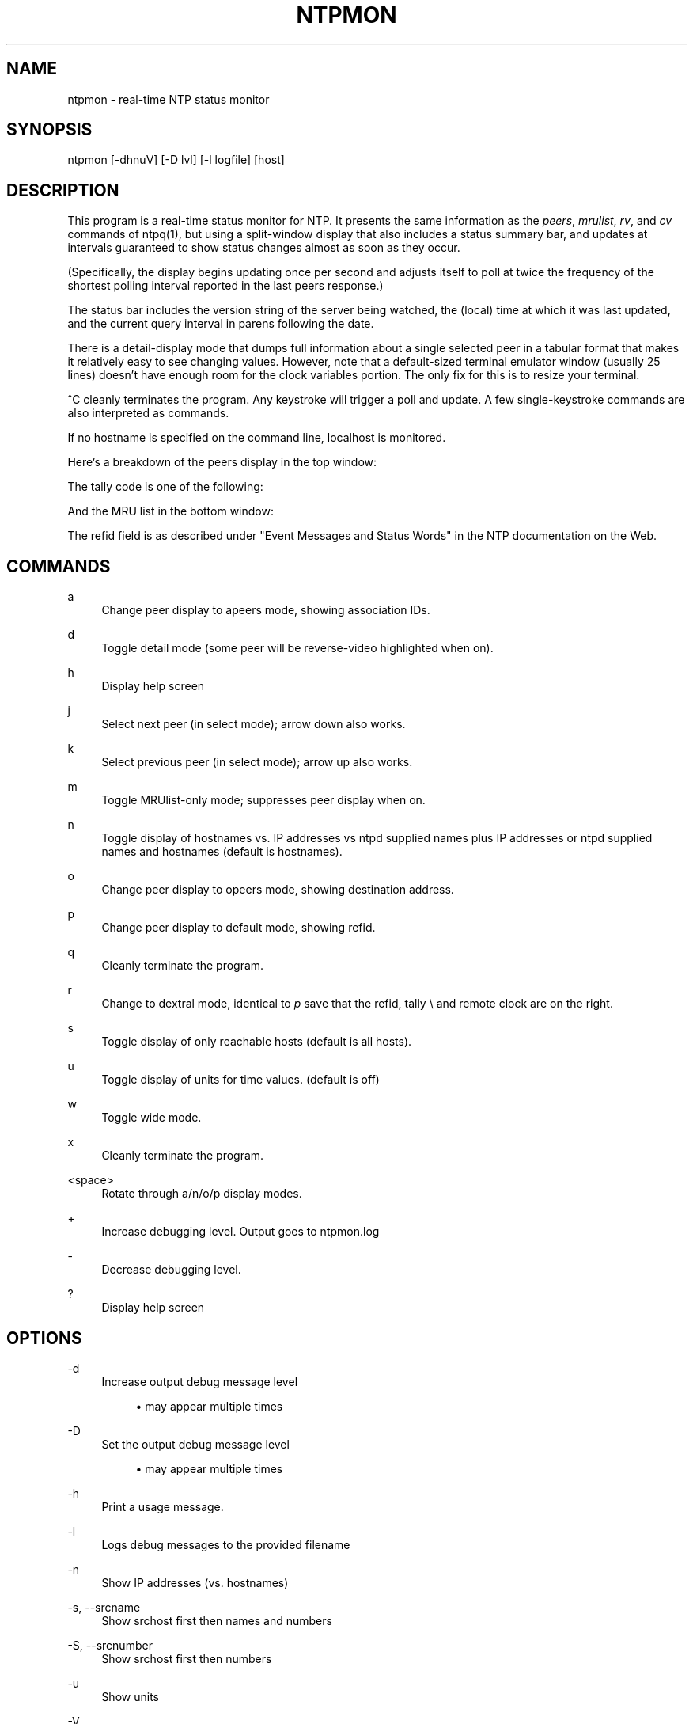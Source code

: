 '\" t
.\"     Title: ntpmon
.\"    Author: [FIXME: author] [see http://docbook.sf.net/el/author]
.\" Generator: DocBook XSL Stylesheets v1.79.1 <http://docbook.sf.net/>
.\"      Date: 06/07/2021
.\"    Manual: NTPsec
.\"    Source: NTPsec 1.2.1+
.\"  Language: English
.\"
.TH "NTPMON" "1" "06/07/2021" "NTPsec 1\&.2\&.1+" "NTPsec"
.\" -----------------------------------------------------------------
.\" * Define some portability stuff
.\" -----------------------------------------------------------------
.\" ~~~~~~~~~~~~~~~~~~~~~~~~~~~~~~~~~~~~~~~~~~~~~~~~~~~~~~~~~~~~~~~~~
.\" http://bugs.debian.org/507673
.\" http://lists.gnu.org/archive/html/groff/2009-02/msg00013.html
.\" ~~~~~~~~~~~~~~~~~~~~~~~~~~~~~~~~~~~~~~~~~~~~~~~~~~~~~~~~~~~~~~~~~
.ie \n(.g .ds Aq \(aq
.el       .ds Aq '
.\" -----------------------------------------------------------------
.\" * set default formatting
.\" -----------------------------------------------------------------
.\" disable hyphenation
.nh
.\" disable justification (adjust text to left margin only)
.ad l
.\" -----------------------------------------------------------------
.\" * MAIN CONTENT STARTS HERE *
.\" -----------------------------------------------------------------
.SH "NAME"
ntpmon \- real\-time NTP status monitor
.SH "SYNOPSIS"
.sp
ntpmon [\-dhnuV] [\-D lvl] [\-l logfile] [host]
.SH "DESCRIPTION"
.sp
This program is a real\-time status monitor for NTP\&. It presents the same information as the \fIpeers\fR, \fImrulist\fR, \fIrv\fR, and \fIcv\fR commands of ntpq(1), but using a split\-window display that also includes a status summary bar, and updates at intervals guaranteed to show status changes almost as soon as they occur\&.
.sp
(Specifically, the display begins updating once per second and adjusts itself to poll at twice the frequency of the shortest polling interval reported in the last peers response\&.)
.sp
The status bar includes the version string of the server being watched, the (local) time at which it was last updated, and the current query interval in parens following the date\&.
.sp
There is a detail\-display mode that dumps full information about a single selected peer in a tabular format that makes it relatively easy to see changing values\&. However, note that a default\-sized terminal emulator window (usually 25 lines) doesn\(cqt have enough room for the clock variables portion\&. The only fix for this is to resize your terminal\&.
.sp
^C cleanly terminates the program\&. Any keystroke will trigger a poll and update\&. A few single\-keystroke commands are also interpreted as commands\&.
.sp
If no hostname is specified on the command line, localhost is monitored\&.
.sp
Here\(cqs a breakdown of the peers display in the top window:
.TS
allbox tab(:);
lt lt
lt lt
lt lt
lt lt
lt lt
lt lt
lt lt
lt lt
lt lt
lt lt
lt lt
lt lt.
T{
.sp
Variable
T}:T{
.sp
Description
T}
T{
.sp
tally
T}:T{
.sp
single\-character code indicating current value of the select field of the peer status word
T}
T{
.sp
remote
T}:T{
.sp
host name (or IP number) of peer
T}
T{
.sp
refid
T}:T{
.sp
association ID or kiss code
T}
T{
.sp
st
T}:T{
.sp
stratum
T}
T{
.sp
t
T}:T{
.sp
u: unicast or manycast client, l: local (reference clock), s: symmetric (peer), server, B: broadcast server, 1\-8 NTS unicast with this number of cookies stored\&.
T}
T{
.sp
when
T}:T{
.sp
sec/min/hr since last received packet
T}
T{
.sp
poll
T}:T{
.sp
poll interval (log2 s)
T}
T{
.sp
reach
T}:T{
.sp
reach shift register (octal)
T}
T{
.sp
delay
T}:T{
.sp
roundtrip delay
T}
T{
.sp
offset
T}:T{
.sp
offset of server relative to this host
T}
T{
.sp
jitter
T}:T{
.sp
jitter
T}
.TE
.sp 1
.sp
The tally code is one of the following:
.TS
allbox tab(:);
lt lt
lt lt
lt lt
lt lt
lt lt
lt lt
lt lt
lt lt
lt lt.
T{
.sp
Code
T}:T{
.sp
Description
T}
T{
.sp
T}:T{
.sp
discarded as not valid
T}
T{
.sp
x
T}:T{
.sp
discarded by intersection algorithm
T}
T{
.sp
\&.
T}:T{
.sp
discarded by table overflow (not used)
T}
T{
.sp
\-
T}:T{
.sp
discarded by the cluster algorithm
T}
T{
.sp
+
T}:T{
.sp
included by the combine algorithm
T}
T{
.sp
#
T}:T{
.sp
backup (more than tos maxclock sources)
T}
T{
.sp
*
T}:T{
.sp
system peer
T}
T{
.sp
o
T}:T{
.sp
PPS peer (when the prefer peer is valid)
T}
.TE
.sp 1
.sp
And the MRU list in the bottom window:
.TS
allbox tab(:);
lt lt
lt lt
lt lt
lt lt
lt lt
lt lt
lt lt
lt lt
lt lt
lt lt
lt lt
lt lt.
T{
.sp
Column
T}:T{
.sp
Description
T}
T{
.sp
lstint
T}:T{
.sp
Interval in s between the receipt of the most recent packet from this address and the completion of the retrieval of the MRU list by ntpq\&.
T}
T{
.sp
avgint
T}:T{
.sp
Average interval in s between packets from this address\&.
T}
T{
.sp
rstr
T}:T{
.sp
Restriction flags associated with this address\&. Most are copied unchanged from the matching restrict command, however 0x400 (kod) and 0x20 (limited) flags are cleared unless the last packet from this address triggered a rate control response\&.
T}
T{
.sp
r
T}:T{
.sp
Rate control indicator, either a period, L or K for no rate control response, rate limiting by discarding, or rate limiting with a KoD response, respectively\&.
T}
T{
.sp
m
T}:T{
.sp
Packet mode\&.
T}
T{
.sp
v
T}:T{
.sp
Packet version number\&.
T}
T{
.sp
count
T}:T{
.sp
Packets received from this address\&.
T}
T{
.sp
score
T}:T{
.sp
Packets per second (averaged with exponential decay)\&.
T}
T{
.sp
drop
T}:T{
.sp
Packets dropped (or KoDed) from this address\&.
T}
T{
.sp
rport
T}:T{
.sp
Source port of last packet from this address\&.
T}
T{
.sp
remote address
T}:T{
.sp
DNS name, numeric address, or address followed by claimed DNS name which could not be verified in parentheses\&.
T}
.TE
.sp 1
.sp
The refid field is as described under "Event Messages and Status Words" in the NTP documentation on the Web\&.
.SH "COMMANDS"
.PP
a
.RS 4
Change peer display to apeers mode, showing association IDs\&.
.RE
.PP
d
.RS 4
Toggle detail mode (some peer will be reverse\-video highlighted when on)\&.
.RE
.PP
h
.RS 4
Display help screen
.RE
.PP
j
.RS 4
Select next peer (in select mode); arrow down also works\&.
.RE
.PP
k
.RS 4
Select previous peer (in select mode); arrow up also works\&.
.RE
.PP
m
.RS 4
Toggle MRUlist\-only mode; suppresses peer display when on\&.
.RE
.PP
n
.RS 4
Toggle display of hostnames vs\&. IP addresses vs ntpd supplied names plus IP addresses or ntpd supplied names and hostnames (default is hostnames)\&.
.RE
.PP
o
.RS 4
Change peer display to opeers mode, showing destination address\&.
.RE
.PP
p
.RS 4
Change peer display to default mode, showing refid\&.
.RE
.PP
q
.RS 4
Cleanly terminate the program\&.
.RE
.PP
r
.RS 4
Change to dextral mode, identical to
\fIp\fR
save that the refid, tally \e and remote clock are on the right\&.
.RE
.PP
s
.RS 4
Toggle display of only reachable hosts (default is all hosts)\&.
.RE
.PP
u
.RS 4
Toggle display of units for time values\&. (default is off)
.RE
.PP
w
.RS 4
Toggle wide mode\&.
.RE
.PP
x
.RS 4
Cleanly terminate the program\&.
.RE
.PP
<space>
.RS 4
Rotate through a/n/o/p display modes\&.
.RE
.PP
+
.RS 4
Increase debugging level\&. Output goes to ntpmon\&.log
.RE
.PP
\-
.RS 4
Decrease debugging level\&.
.RE
.PP
?
.RS 4
Display help screen
.RE
.SH "OPTIONS"
.PP
\-d
.RS 4
Increase output debug message level
.sp
.RS 4
.ie n \{\
\h'-04'\(bu\h'+03'\c
.\}
.el \{\
.sp -1
.IP \(bu 2.3
.\}
may appear multiple times
.RE
.RE
.PP
\-D
.RS 4
Set the output debug message level
.sp
.RS 4
.ie n \{\
\h'-04'\(bu\h'+03'\c
.\}
.el \{\
.sp -1
.IP \(bu 2.3
.\}
may appear multiple times
.RE
.RE
.PP
\-h
.RS 4
Print a usage message\&.
.RE
.PP
\-l
.RS 4
Logs debug messages to the provided filename
.RE
.PP
\-n
.RS 4
Show IP addresses (vs\&. hostnames)
.RE
.PP
\-s, \-\-srcname
.RS 4
Show srchost first then names and numbers
.RE
.PP
\-S, \-\-srcnumber
.RS 4
Show srchost first then numbers
.RE
.PP
\-u
.RS 4
Show units
.RE
.PP
\-V
.RS 4
Display version and exit\&.
.RE
.SH "KNOWN BUGS"
.sp
When run in a terminal that does not allow UTF\-8 ntpmon will downgrade its unit display to a non\-unicode version\&. ntpmon has to interact with the curses and locale libraries, which prevents it from forcing the use of UTF\-8\&.
.sp
When querying a version of ntpd older than NTPsec 0\&.9\&.6, ntpmon will appear to hang when monitoring hosts with extremely long MRU lists \- in particular, public pool hosts\&. Correct behavior requires a Mode 6 protocol extension not yet present in those versions\&.
.sp
Even with this extension, monitoring a sufficiently high\-traffic server sometimes fails\&.
.sp
When using the \-u option, very old xterms may fail to render μ correctly\&. If this happens, be sure your xterm is started with the \-u8 option, or the \fIutf8\fR resource\*(Aq, and that your console font contains the UTF\-8 μ character\&. Also confirm your LANG environment variable is set to a UTF\-8 language, like this: "export LANG=en_US\&.utf8"\&.
.sp
Timestamp interpretation in this program is likely to fail in flaky ways if the local system clock has not already been approximately synchronized to UTC\&. Querying a server based in a different NTP era than the current one is especially likely to fail\&.
.sp
This program will behave in apparently buggy and only semi\-predictable ways when fetching MRU lists from \fIany\fR server with sufficiently high traffic\&.
.sp
The problem is fundamental\&. The Mode 6 protocol can\(cqt ship (and your client cannot accept) MRU records as fast as the daemon accepts incoming traffic\&. Under these circumstances, the daemon will repeatedly fail to ship an entire report, leading to long hangs as your client repeatedly re\-sends the request\&. Eventually the Mode 6 client library will throw an error indicating that a maximum number of restarts has been exceeded\&.
.sp
To avoid this problem, avoid monitoring over links that don\(cqt have enough capacity to handle the monitored server\(cqs \fIentire\fR NTP load\&.
.SH "EXIT STATUS"
.sp
Always returns 0\&.
